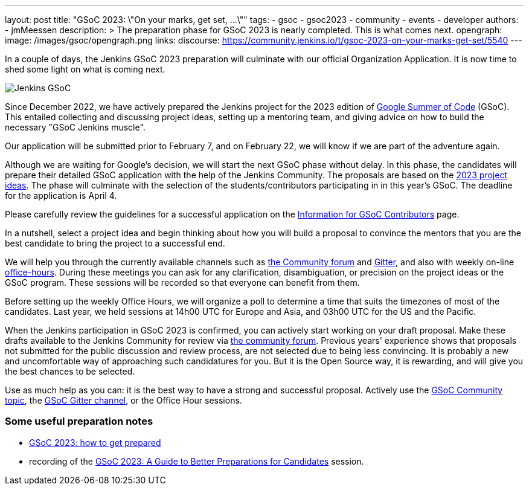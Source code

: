 ---
layout: post
title: "GSoC 2023: \"On your marks, get set, ...\""
tags:
- gsoc
- gsoc2023
- community
- events
- developer
authors:
- jmMeessen
description: >
  The preparation phase for GSoC 2023 is nearly completed. This is what comes next.
opengraph:
  image: /images/gsoc/opengraph.png
links:
  discourse: https://community.jenkins.io/t/gsoc-2023-on-your-marks-get-set/5540
---

// image:/images/gsoc/jenkins-gsoc-logo_small.png[Jenkins GSoC, role=center, float=left]

In a couple of days, the Jenkins GSoC 2023 preparation will culminate with our official Organization Application.
It is now time to shed some light on what is coming next. 

image:/images/gsoc/opengraph.png[Jenkins GSoC, role=center, float=center]

Since December 2022, we have actively prepared the Jenkins project for the 2023 edition of link:https://summerofcode.withgoogle.com/[Google Summer of Code] (GSoC). 
This entailed collecting and discussing project ideas, setting up a mentoring team, and giving advice on how to build the necessary "GSoC Jenkins muscle".

Our application will be submitted prior to February 7, and on February 22, we will know if we are part of the adventure again.

Although we are waiting for Google's decision, we will start the next GSoC phase without delay.
In this phase, the candidates will prepare their detailed GSoC application with the help of the Jenkins Community.
The proposals are based on the link:/projects/gsoc/2023/project-ideas/[2023 project ideas].
The phase will culminate with the selection of the students/contributors participating in in this year's GSoC. 
The deadline for the application is April 4.

Please carefully review the guidelines for a successful application on the link:/projects/gsoc/students/[Information for GSoC Contributors] page.

In a nutshell, select a project idea and begin thinking about how you will build a proposal to convince the mentors that you are the best candidate to bring the project to a successful end.

We will help you through the currently available channels such as link:https://community.jenkins.io/[the Community forum] and link:https://gitter.im/jenkinsci/gsoc-sig[Gitter], and also with weekly on-line link:/projects/gsoc/#office-hours[office-hours].
During these meetings you can ask for any clarification, disambiguation, or precision on the project ideas or the GSoC program.
These sessions will be recorded so that everyone can benefit from them.

Before setting up the weekly Office Hours, we will organize a poll to determine a time that suits the timezones of most of the candidates.
Last year, we held sessions at 14h00 UTC for Europe and Asia, and 03h00 UTC for the US and the Pacific.

When the Jenkins participation in GSoC 2023 is confirmed, you can actively start working on your draft proposal.
Make these drafts available to the Jenkins Community for review via link:https://community.jenkins.io[the community forum].
Previous years' experience shows that proposals not submitted for the public discussion and review process, are not selected due to being less convincing.
It is probably a new and uncomfortable way of approaching such candidatures for you.
But it is the Open Source way, it is rewarding, and will give you the best chances to be selected.     

Use as much help as you can: it is the best way to have a strong and successful proposal. 
Actively use the link:https://community.jenkins.io/c/contributing/gsoc/6[GSoC Community topic], the link:https://gitter.im/jenkinsci/gsoc-sig[GSoC Gitter channel], or the Office Hour sessions.

=== Some useful preparation notes

* link:/blog/2022/11/23/get-prepared-for-gsoc/[GSoC 2023: how to get prepared ]
* recording of the link:https://youtu.be/k_sTkGtTix8[GSoC 2023: A Guide to Better Preparations for Candidates] session.
